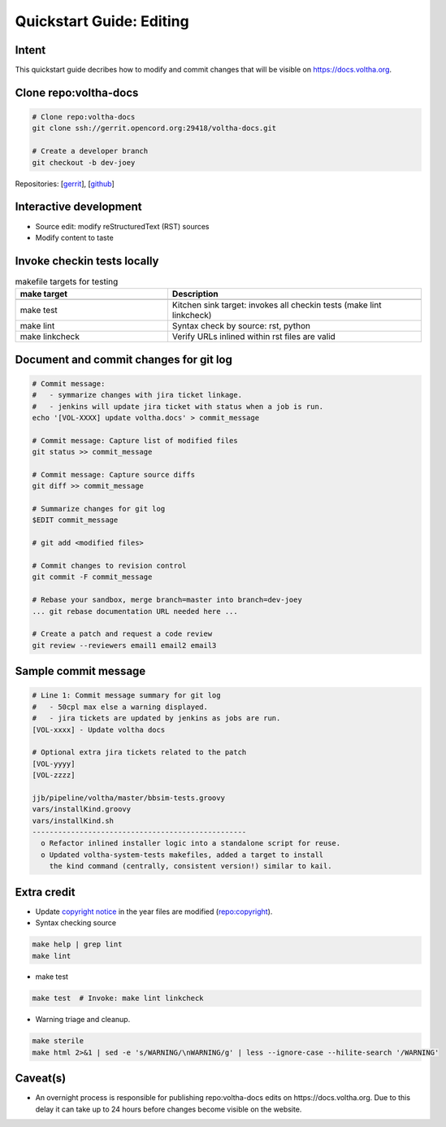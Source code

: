 Quickstart Guide: Editing
=========================

Intent
------

This quickstart guide decribes how to modify and commit changes that will
be visible on https://docs.voltha.org.

Clone repo:voltha-docs
----------------------

.. code:: bash

   # Clone repo:voltha-docs
   git clone ssh://gerrit.opencord.org:29418/voltha-docs.git

   # Create a developer branch
   git checkout -b dev-joey

.. code-block:: shell-session
   :linenos:
   :emphasize-lines: 2

   # Clone repo:voltha-docs
   git clone ssh://gerrit.opencord.org:29418/voltha-docs.git

   # Create a developer branch
   git checkout -b dev-joey

Repositories:
[`gerrit <https://gerrit.opencord.org/plugins/gitiles/voltha-docs>`_],
[`github <https://github.com/opencord/voltha-docs>`_]

.. code-block:: shell-session
   :linenos:
   :emphasize-lines: 2,5

   # Clone repo:voltha-docs
   git clone ssh://gerrit.opencord.org:29418/voltha-docs.git

   # Create a developer branch
   git checkout -b dev-joey

Interactive development
-----------------------

.. code-block:: shell-session
   :caption: Launch a browser for viewing local edits
   :linenos:
   :emphasize-lines: 2

   cd voltha-docs
   make reload

- Source edit: modify reStructuredText (RST) sources
- Modify content to taste

Invoke checkin tests locally
----------------------------

.. code-block:: shell-session
   :linenos:
   :emphasize-lines: 3

   cd voltha-docs
   make sterile
   make test

.. list-table:: makefile targets for testing
   :widths: 30,50
   :header-rows: 2

   * - make target
     - Description
   * -
     -
   * - make test
     - Kitchen sink target: invokes all checkin tests (make lint linkcheck)
   * - make lint
     - Syntax check by source: rst, python
   * - make linkcheck
     - Verify URLs inlined within rst files are valid

Document and commit changes for git log
---------------------------------------

.. code-block:: shell-session

   # Commit message:
   #   - symmarize changes with jira ticket linkage.
   #   - jenkins will update jira ticket with status when a job is run.
   echo '[VOL-XXXX] update voltha.docs' > commit_message

   # Commit message: Capture list of modified files
   git status >> commit_message

   # Commit message: Capture source diffs
   git diff >> commit_message

   # Summarize changes for git log
   $EDIT commit_message

   # git add <modified files>

   # Commit changes to revision control
   git commit -F commit_message

   # Rebase your sandbox, merge branch=master into branch=dev-joey
   ... git rebase documentation URL needed here ...

   # Create a patch and request a code review
   git review --reviewers email1 email2 email3


Sample commit message
---------------------

.. code-block:: shell-session

   # Line 1: Commit message summary for git log
   #   - 50cpl max else a warning displayed.
   #   - jira tickets are updated by jenkins as jobs are run.
   [VOL-xxxx] - Update voltha docs

   # Optional extra jira tickets related to the patch
   [VOL-yyyy]
   [VOL-zzzz]

   jjb/pipeline/voltha/master/bbsim-tests.groovy
   vars/installKind.groovy
   vars/installKind.sh
   --------------------------------------------------
     o Refactor inlined installer logic into a standalone script for reuse.
     o Updated voltha-system-tests makefiles, added a target to install
       the kind command (centrally, consistent version!) similar to kail.

Extra credit
------------

- Update `copyright notice <https://github.com/joey-onf/copyright/blob/origin/master/notice>`_ in the year files are modified (`repo:copyright <https://github.com/joey-onf/copyright>`_).

- Syntax checking source

.. code-block:: shell-session

   make help | grep lint
   make lint

- make test

.. code-block:: shell-session

   make test  # Invoke: make lint linkcheck

- Warning triage and cleanup.

.. code-block:: shell-session

   make sterile
   make html 2>&1 | sed -e 's/WARNING/\nWARNING/g' | less --ignore-case --hilite-search '/WARNING'

Caveat(s)
---------

- An overnight process is responsible for publishing repo:voltha-docs
  edits on https://docs.voltha.org.  Due to this delay it can take
  up to 24 hours before changes become visible on the website.
